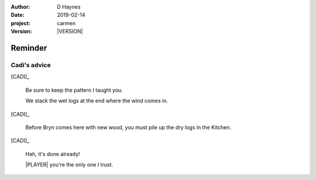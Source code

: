 
..  This is a Turberfield dialogue file (reStructuredText).
    Scene ~~
    Shot --

.. |VERSION| property:: carmen.types.version

:author: D Haynes
:date: 2019-02-14
:project: carmen
:version: |VERSION|

.. entity:: PLAYER
   :types: carmen.types.Player
   :states: carmen.types.Spot.grid_1208
            carmen.types.Time.eve

.. entity:: CADI
   :types: carmen.types.Character

Reminder
~~~~~~~~

.. Consider dialogue conditional on Cadi's spot.

Cadi's advice
-------------

[CADI]_

    Be sure to keep the pattern I taught you.

    We stack the wet logs at the end where the wind comes in.

[CADI]_

    Before Bryn comes here with new wood, you must pile up the dry
    logs in the Kitchen.
    
[CADI]_

    Hah, it's done already!

    |PLAYER| you're the only one I trust.

.. |PLAYER| property:: PLAYER.name.firstname
